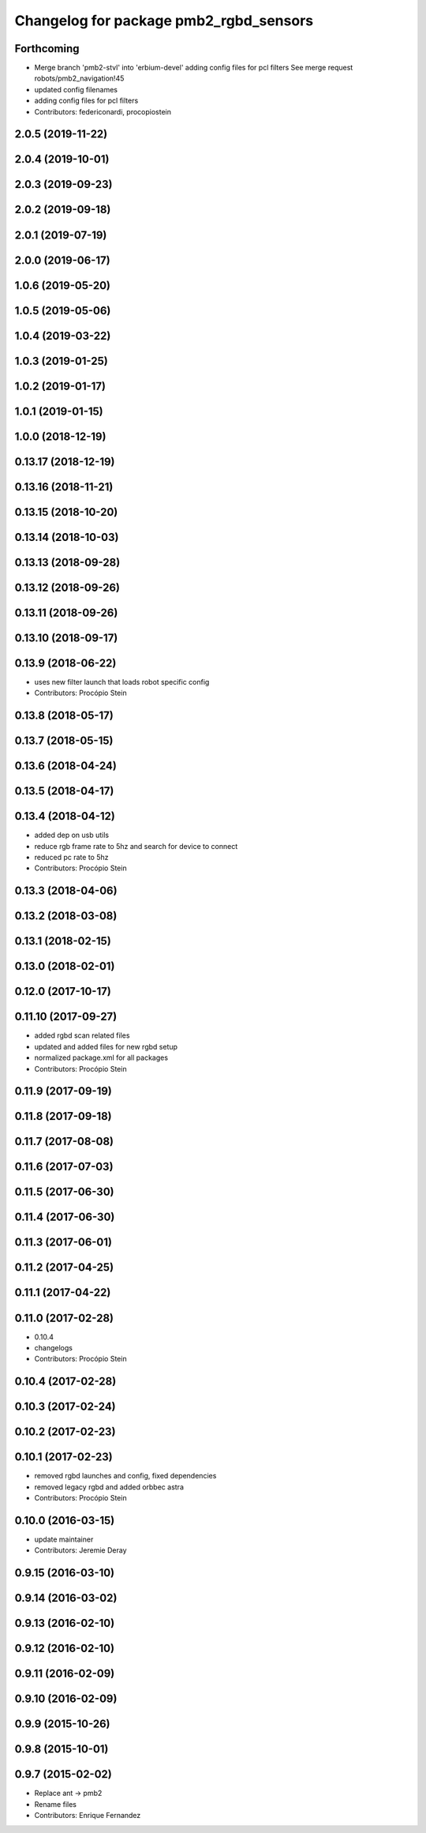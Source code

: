 ^^^^^^^^^^^^^^^^^^^^^^^^^^^^^^^^^^^^^^^
Changelog for package pmb2_rgbd_sensors
^^^^^^^^^^^^^^^^^^^^^^^^^^^^^^^^^^^^^^^

Forthcoming
-----------
* Merge branch 'pmb2-stvl' into 'erbium-devel'
  adding config files for pcl filters
  See merge request robots/pmb2_navigation!45
* updated config filenames
* adding config files for pcl filters
* Contributors: federiconardi, procopiostein

2.0.5 (2019-11-22)
------------------

2.0.4 (2019-10-01)
------------------

2.0.3 (2019-09-23)
------------------

2.0.2 (2019-09-18)
------------------

2.0.1 (2019-07-19)
------------------

2.0.0 (2019-06-17)
------------------

1.0.6 (2019-05-20)
------------------

1.0.5 (2019-05-06)
------------------

1.0.4 (2019-03-22)
------------------

1.0.3 (2019-01-25)
------------------

1.0.2 (2019-01-17)
------------------

1.0.1 (2019-01-15)
------------------

1.0.0 (2018-12-19)
------------------

0.13.17 (2018-12-19)
--------------------

0.13.16 (2018-11-21)
--------------------

0.13.15 (2018-10-20)
--------------------

0.13.14 (2018-10-03)
--------------------

0.13.13 (2018-09-28)
--------------------

0.13.12 (2018-09-26)
--------------------

0.13.11 (2018-09-26)
--------------------

0.13.10 (2018-09-17)
--------------------

0.13.9 (2018-06-22)
-------------------
* uses new filter launch that loads robot specific config
* Contributors: Procópio Stein

0.13.8 (2018-05-17)
-------------------

0.13.7 (2018-05-15)
-------------------

0.13.6 (2018-04-24)
-------------------

0.13.5 (2018-04-17)
-------------------

0.13.4 (2018-04-12)
-------------------
* added dep on usb utils
* reduce rgb frame rate to 5hz and search for device to connect
* reduced pc rate to 5hz
* Contributors: Procópio Stein

0.13.3 (2018-04-06)
-------------------

0.13.2 (2018-03-08)
-------------------

0.13.1 (2018-02-15)
-------------------

0.13.0 (2018-02-01)
-------------------

0.12.0 (2017-10-17)
-------------------

0.11.10 (2017-09-27)
--------------------
* added rgbd scan related files
* updated and added files for new rgbd setup
* normalized package.xml for all packages
* Contributors: Procópio Stein

0.11.9 (2017-09-19)
-------------------

0.11.8 (2017-09-18)
-------------------

0.11.7 (2017-08-08)
-------------------

0.11.6 (2017-07-03)
-------------------

0.11.5 (2017-06-30)
-------------------

0.11.4 (2017-06-30)
-------------------

0.11.3 (2017-06-01)
-------------------

0.11.2 (2017-04-25)
-------------------

0.11.1 (2017-04-22)
-------------------

0.11.0 (2017-02-28)
-------------------
* 0.10.4
* changelogs
* Contributors: Procópio Stein

0.10.4 (2017-02-28)
-------------------

0.10.3 (2017-02-24)
-------------------

0.10.2 (2017-02-23)
-------------------

0.10.1 (2017-02-23)
-------------------
* removed rgbd launches and config, fixed dependencies
* removed legacy rgbd and added orbbec astra
* Contributors: Procópio Stein

0.10.0 (2016-03-15)
-------------------
* update maintainer
* Contributors: Jeremie Deray

0.9.15 (2016-03-10)
-------------------

0.9.14 (2016-03-02)
-------------------

0.9.13 (2016-02-10)
-------------------

0.9.12 (2016-02-10)
-------------------

0.9.11 (2016-02-09)
-------------------

0.9.10 (2016-02-09)
-------------------

0.9.9 (2015-10-26)
------------------

0.9.8 (2015-10-01)
------------------

0.9.7 (2015-02-02)
------------------
* Replace ant -> pmb2
* Rename files
* Contributors: Enrique Fernandez
